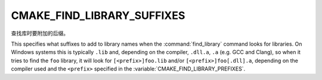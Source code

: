 CMAKE_FIND_LIBRARY_SUFFIXES
---------------------------

查找库时要附加的后缀。

This specifies what suffixes to add to library names when the
:command:`find_library` command looks for libraries.  On Windows systems this
is typically ``.lib`` and, depending on the compiler, ``.dll.a``, ``.a``
(e.g. GCC and Clang), so when it tries to find the ``foo`` library, it will
look for ``[<prefix>]foo.lib`` and/or ``[<prefix>]foo[.dll].a``, depending on
the compiler used and the ``<prefix>`` specified in the
:variable:`CMAKE_FIND_LIBRARY_PREFIXES`.
